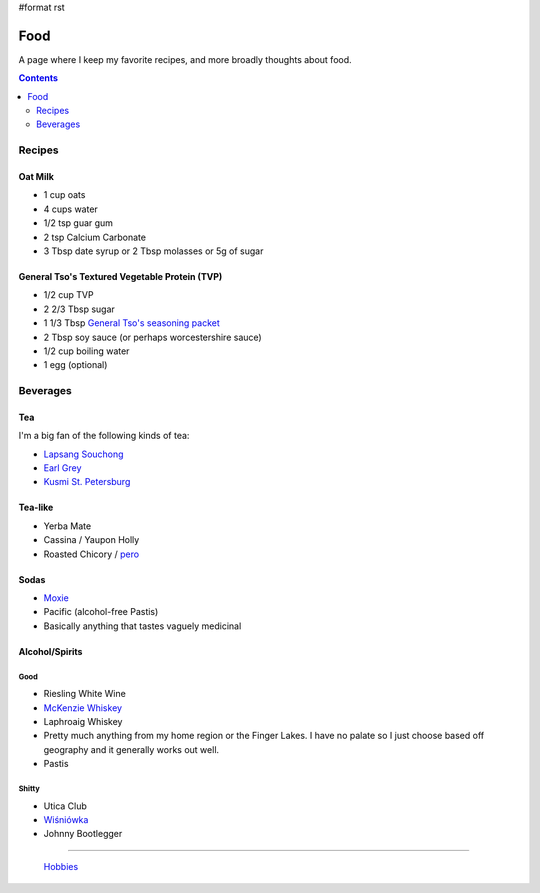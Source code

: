 #format rst

Food
====

A page where I keep my favorite recipes, and more broadly thoughts about food.

.. contents:: :depth: 2

Recipes
-------

Oat Milk
~~~~~~~~

* 1 cup oats

* 4 cups water

* 1/2 tsp guar gum

* 2 tsp Calcium Carbonate

* 3 Tbsp date syrup or 2 Tbsp molasses or 5g of sugar

General Tso's Textured Vegetable Protein (TVP)
~~~~~~~~~~~~~~~~~~~~~~~~~~~~~~~~~~~~~~~~~~~~~~

* 1/2 cup TVP

* 2 2/3 Tbsp sugar

* 1 1/3 Tbsp `General Tso's seasoning packet`_

* 2 Tbsp soy sauce (or perhaps worcestershire sauce)

* 1/2 cup boiling water

* 1 egg (optional)

Beverages
---------

Tea
~~~

I'm a big fan of the following kinds of tea:

* `Lapsang Souchong`_

* `Earl Grey`_

* `Kusmi St. Petersburg`_

Tea-like
~~~~~~~~

* Yerba Mate

* Cassina / Yaupon Holly

* Roasted Chicory / pero_

Sodas
~~~~~

* Moxie_

* Pacific (alcohol-free Pastis)

* Basically anything that tastes vaguely medicinal

Alcohol/Spirits
~~~~~~~~~~~~~~~

Good
::::

* Riesling White Wine

* `McKenzie Whiskey`_

* Laphroaig Whiskey

* Pretty much anything from my home region or the Finger Lakes.  I have no palate so I just choose based off geography and it generally works out well.

* Pastis

Shitty
::::::

* Utica Club

* `Wiśniówka`_

* Johnny Bootlegger

-------------------------

 Hobbies_

.. ############################################################################

.. _General Tso's seasoning packet: https://smile.amazon.com/Sunbird-General-Chicken-Seasoning-Packet/dp/B00HVS31DC?sa-no-redirect=1

.. _Lapsang Souchong: https://en.wikipedia.org/wiki/Lapsang_souchong

.. _Earl Grey: https://en.wikipedia.org/wiki/Earl_Grey_tea

.. _Kusmi St. Petersburg: https://us-en.kusmitea.com/st-petersburg.html?packaging=56

.. _pero: https://worldfiner.com/pero

.. _Moxie: https://www.drinkmoxie.com/

.. _McKenzie Whiskey: https://fingerlakesdistilling.com/our-products/whiskey/

.. _Wiśniówka: https://en.wikipedia.org/wiki/Wi%C5%9Bni%C3%B3wka_(liqueur)

.. _Hobbies: ../Hobbies

